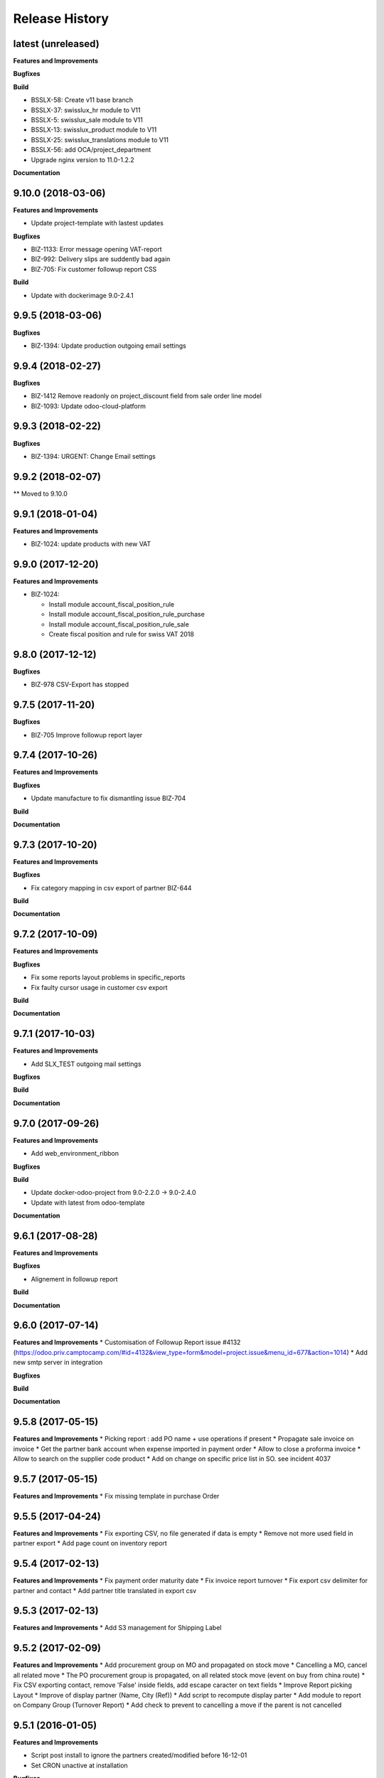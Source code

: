 .. :changelog:

Release History
---------------

latest (unreleased)
+++++++++++++++++++

**Features and Improvements**

**Bugfixes**

**Build**

* BSSLX-58: Create v11 base branch
* BSSLX-37: swisslux_hr module to V11
* BSSLX-5: swisslux_sale module to V11
* BSSLX-13: swisslux_product module to V11
* BSSLX-25: swisslux_translations module to V11
* BSSLX-56: add OCA/project_department
* Upgrade nginx version to 11.0-1.2.2

**Documentation**


9.10.0 (2018-03-06)
+++++++++++++++++++

**Features and Improvements**

* Update project-template with lastest updates

**Bugfixes**

* BIZ-1133: Error message opening VAT-report
* BIZ-992: Delivery slips are suddently bad again
* BIZ-705: Fix customer followup report CSS

**Build**

* Update with dockerimage 9.0-2.4.1


9.9.5 (2018-03-06)
++++++++++++++++++

**Bugfixes**

* BIZ-1394: Update production outgoing email settings


9.9.4 (2018-02-27)
++++++++++++++++++

**Bugfixes**

* BIZ-1412 Remove readonly on project_discount field from sale order line model
* BIZ-1093: Update odoo-cloud-platform


9.9.3 (2018-02-22)
++++++++++++++++++

**Bugfixes**

* BIZ-1394: URGENT: Change Email settings


9.9.2 (2018-02-07)
++++++++++++++++++

** Moved to 9.10.0

9.9.1 (2018-01-04)
++++++++++++++++++

**Features and Improvements**

* BIZ-1024: update products with new VAT


9.9.0 (2017-12-20)
++++++++++++++++++

**Features and Improvements**

* BIZ-1024:

  * Install module account_fiscal_position_rule
  * Install module account_fiscal_position_rule_purchase
  * Install module account_fiscal_position_rule_sale
  * Create fiscal position and rule for swiss VAT 2018


9.8.0 (2017-12-12)
++++++++++++++++++

**Bugfixes**

* BIZ-978 CSV-Export has stopped


9.7.5 (2017-11-20)
++++++++++++++++++

**Bugfixes**

* BIZ-705 Improve followup report layer


9.7.4 (2017-10-26)
++++++++++++++++++

**Features and Improvements**

**Bugfixes**

* Update manufacture to fix dismantling issue BIZ-704

**Build**

**Documentation**


9.7.3 (2017-10-20)
++++++++++++++++++

**Features and Improvements**

**Bugfixes**

* Fix category mapping in csv export of partner BIZ-644

**Build**

**Documentation**


9.7.2 (2017-10-09)
++++++++++++++++++

**Features and Improvements**

**Bugfixes**

* Fix some reports layout problems in specific_reports
* Fix faulty cursor usage in customer csv export

**Build**

**Documentation**


9.7.1 (2017-10-03)
++++++++++++++++++

**Features and Improvements**

* Add SLX_TEST outgoing mail settings

**Bugfixes**

**Build**

**Documentation**


9.7.0 (2017-09-26)
++++++++++++++++++

**Features and Improvements**

* Add web_environment_ribbon

**Bugfixes**

**Build**

* Update docker-odoo-project from 9.0-2.2.0 -> 9.0-2.4.0
* Update with latest from odoo-template

**Documentation**


9.6.1 (2017-08-28)
++++++++++++++++++

**Features and Improvements**

**Bugfixes**

* Alignement in followup report

**Build**

**Documentation**

9.6.0 (2017-07-14)
++++++++++++++++++

**Features and Improvements**
* Customisation of Followup Report issue #4132 (https://odoo.priv.camptocamp.com/#id=4132&view_type=form&model=project.issue&menu_id=677&action=1014)
* Add new smtp server in integration

**Bugfixes**

**Build**

**Documentation**

9.5.8 (2017-05-15)
++++++++++++++++++

**Features and Improvements**
* Picking report : add PO name + use operations if present
* Propagate sale invoice on invoice
* Get the partner bank account when expense imported in payment order
* Allow to close a proforma invoice
* Allow to search on the supplier code product
* Add on change on specific price list in SO. see incident 4037

9.5.7 (2017-05-15)
++++++++++++++++++

**Features and Improvements**
* Fix missing template in purchase Order


9.5.5 (2017-04-24)
++++++++++++++++++

**Features and Improvements**
* Fix exporting CSV, no file generated if data is empty
* Remove not more used field in partner export
* Add page count on inventory report

9.5.4 (2017-02-13)
++++++++++++++++++

**Features and Improvements**
* Fix payment order maturity date
* Fix invoice report turnover
* Fix export csv delimiter for partner and contact
* Add partner title translated in export csv

9.5.3 (2017-02-13)
++++++++++++++++++

**Features and Improvements**
* Add S3 management for Shipping Label


9.5.2 (2017-02-09)
++++++++++++++++++

**Features and Improvements**
* Add procurement group on MO and propagated on stock move
* Cancelling a MO, cancel all related move
* The PO procurement group is propagated, on all related stock move (event on buy from china route)
* Fix CSV exporting contact, remove 'False' inside fields, add escape caracter on text fields
* Improve Report picking Layout
* Improve of display partner (Name, City (Ref))
* Add script to recompute display parter
* Add module to report on Company Group (Turnover Report)
* Add check to prevent to cancelling a move if the parent is not cancelled


9.5.1 (2016-01-05)
++++++++++++++++++

**Features and Improvements**

* Script post install to ignore the partners created/modified before 16-12-01
* Set CRON unactive at installation

**Bugfixes**

* Fix csv if there is no "influence"


**Build**

**Documentation**


9.5.0 (2016-12-21)
++++++++++++++++++

**Features and Improvements**

* Add module for exporting partners in csv to sftp server
* Add configuration for SFTP in server env configuration files


**Bugfixes**

**Build**

**Documentation**


9.4.12 (2016-12-21)
+++++++++++++++++++

**Bugfixes**
* Allow multiple same supplier reference on supplier invoice

9.4.11 (2016-12-16)
+++++++++++++++++++

**Features and Improvements**
* New logs for Redis
**Bugfixes**
* inactivate security rules for building project
* reset a new sequence on dupplicate products


9.4.10 (2016-12-08)
+++++++++++++++++++

**Bugfixes**
* Linked opportunity to quotation even if it's a building project
* If partner is a contact, it will take the company to get the related pricelist
* customer reference with comma is replaced by / also on creation


9.4.9 (2016-11-30)
++++++++++++++++++

**Features and Improvements**
* Add configuration for email
* Add Chat configuration
**Bugfixes**
* Fix reference on invoice, the customer ref comma are replace by a '/' on sale order when saved
* Building project : Business provider blank when create a quotation from an opportunity + Prevent dupplicate pricelist if partner equal to business provider
* E-nr add on shipping report + split it in bloc of 3 character at printing
* Remove size limit on delivery slip report, now the customer reference is printed on the full page size
* Add support for ZKB
* Fix sale order address delivery


9.4.8 (2016-11-22)
++++++++++++++++++

**Features and Improvements**
* Add new rule for china
**Bugfixes**
* Remove contraints for unique account number for partner bank
* Remove required for ref on partner form
* Change Order print layout of date
* Change Invoice print layout
* Fix invoice xmlid reference for partner_90424


9.4.7 (2016-11-18)
++++++++++++++++++

**Bugfixes**
* Fix company instead of contact in building project
* Fix new CSV file (imported in production)
* Scenario to rename Stock Order point + fix sequence next val
* Set ref on partner is missing + fix sequence next val
* Cancel WH/OUT/00019
* Remove All OP from Stock with OP as name


9.4.6 (2016-11-15)
++++++++++++++++++

**Features and Improvements**
* When you deactivate a company it deactivate related contact
**Bugfixes**
* Fix layout overlay in delivery slip
* Fix invoice additionnal comma if company is selected instead of contact
* Fix translation in quotation report


9.4.5 (2016-11-14)
++++++++++++++++++

**Bugfixes**
* Fix typo in xml id for payment term in invoice report

9.4.4 (2016-11-14)
++++++++++++++++++

**Bugfixes**

* When an attachment is deleted and is stored on a different Object Storage
  bucket than the current one, do not delete it from the bucket

**Build**

* Start integration on only 1 host
* Start integration with 2 workers


9.4.3 (2016-11-11)
++++++++++++++++++

**Features and Improvements**
* Improve CSV data files
**Bugfixes**
* Change sequence on pricelist, user can order item per sequence
* Change layout test work_email on sale order report


9.4.2 (2016-11-11)
++++++++++++++++++

**Build**

* Rename databases with _ instead of -


9.4.1 (2016-11-11)
++++++++++++++++++

**Build**

* Rename databases on the Rancher instances with anonymous names


9.4.0 (2016-11-08)
++++++++++++++++++

**Features and Improvements**
* Logs output as Json
* Metrics sent as UDP to statsd(Grafana)


9.3.7 (2016-11-08)
++++++++++++++++++

**Bugfixes**
* Fix working_email in report header
* Get right delivery adress and invoicing address on sale order

9.3.6 (2016-11-04)
++++++++++++++++++

**Bugfixes**

* Fix customer/supplier field on contact if parent company is customer/supplier
* Add security for specific_invoice

9.3.5 (2016-10-31)
++++++++++++++++++

**Bugfixes**

* Cloud Platform: rework of ``attachment_s3`` which makes
  ``AWS_ATTACHMENT_READONLY`` useless and correct a bug that deletes existing
  attachments (mainly assets)


9.3.4 (2016-10-30)
++++++++++++++++++

**Data**

* Import 'slow' data

* Fixes in contacts:
  * replaced in 'influence':
    * I_A by installer_a
    * I_B by installer_b
    * I_C by installer_c
    * P_A by planer_A
    * P_B by planer_B
    * P_C by planer_C
    * G_A by wholesale_a
    * G_B by wholesale_b
    * G_C by wholesale_c
    * Z by key_contact
  * emptied field 'property_stock_location' wrongly set to ' Land.Caption_Caption09' on every record
  * moved invalid contacts (columns shifted) in 'invalid_contacts.csv'
  * added missing partner titles Project Manager and Ms
* in partner headquarter: removed lines without any link (faster import)


9.3.3 (2016-10-29)
++++++++++++++++++

**Data**

* add a missing partner used by supplier infos
* remove slow imports from the release, will be imported in the next release


9.3.2 (2016-10-28)
++++++++++++++++++

**Data**

* Removed invalid partners (and their contacts) from the data files


9.3.1 (2016-10-28)
++++++++++++++++++

**Features and Improvements**

* Update data setup files


9.3.0 (2016-10-27)
++++++++++++++++++

**Features and Improvements**

* Add scenario for occasion locations
* Add final data files

**Bugfixes**

* Fix order position
* Fix translations
* account invoice: public_discount can be filled manually
* Fix layout of reports
* add report inventory email layout
* fix carrier_type field name in postlogistic

**Build**

* Configure composition files for production
* Add the cloud platform addons and configuration


9.2.0 (2016-10-20)
++++++++++++++++++

**Features and Improvements**
* Add field number_shipments in view & reports & translations
* Add E_nr in the internal_picking report
* Add VAT on Quotations/SO in the so_lines

**Bugfixes**
* Use display_name in building_project kanban view
* Delivery document with name of the SO customer on it
* Add Invoice document: Add more spaces inbetween the address and the title of the document
* Pricelist import: don't create default item
* Fix default_code in delivery slip

**Build**

**Documentation**


9.1.0 (2016-09-29)
++++++++++++++++++

First docker release!
